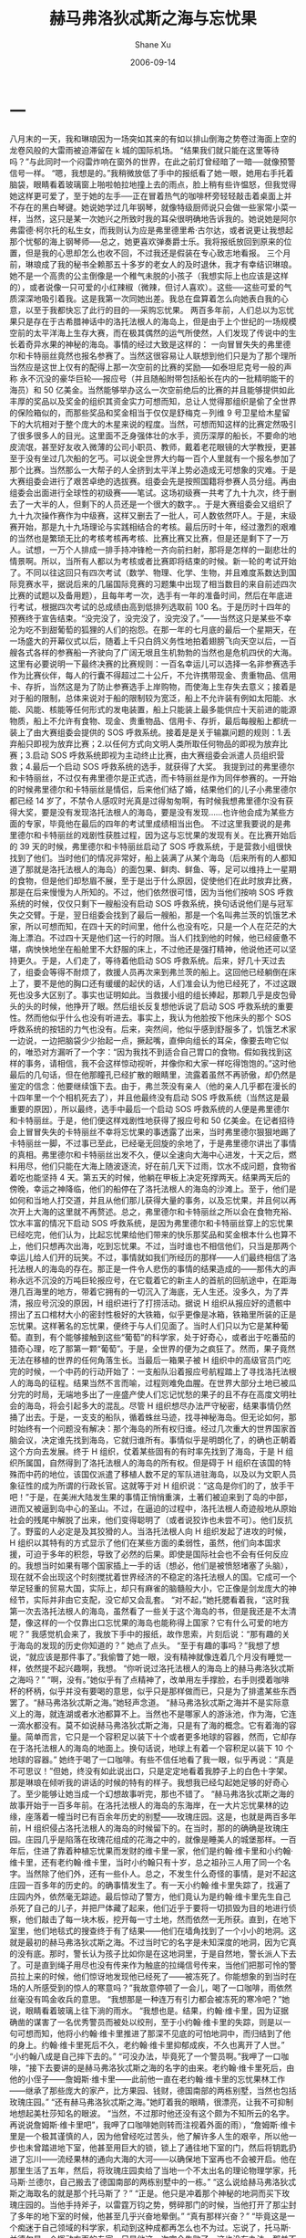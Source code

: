#+TITLE:       赫马弗洛狄忒斯之海与忘忧果
#+AUTHOR:      Shane Xu
#+EMAIL:       xusheng0711@gmail.com
#+DATE:        2006-09-14
#+URI:         /blog/%y/%m/%d/he-ma-fu-luo-di-tui-si-zhi-hai-yu-wang-you-guo
#+KEYWORDS:    赫马弗洛狄忒斯之海, 忘忧果
#+TAGS:        小说
#+LANGUAGE:    en
#+OPTIONS:     H:3 num:nil toc:nil \n:nil ::t |:t ^:nil -:nil f:t *:t <:t
#+DESCRIPTION: 赫马弗洛狄忒斯之海与忘忧果

* 一

八月末的一天，我和琳琅因为一场突如其来的有如以排山倒海之势卷过海面上空的龙卷风般的大雷雨被迫滞留在 k 城的国际机场。
“结果我们就只能在这里等待吗？”与此同时一个闷雷炸响在窗外的世界，在此之前灯曾经暗了一暗──就像预警信号一样。
“嗯，我想是的。”我稍微放低了手中的报纸看了她一眼，她用右手托着脑袋，眼睛看着玻璃窗上啪啦帕拉地撞上去的雨点，脸上稍有些许愠怒，但我觉得她这样更可爱了，至于她的左手──正在冒着热气的咖啡杯旁轻轻敲击着桌面上并不存在的黑白琴键。她说她学过几年钢琴，就像特级厨师说只会做一些家常小菜一样，当然，这只是某一次她兴之所致时我的耳朵很明确地告诉我的。她说她是阿尔弗雷德·柯尔托的私生女，而我则认为应是弗里德里希·古尔达，或者说更让我想起那个忧郁的海上钢琴师──总之，她更喜欢弹奏爵士乐。我将报纸放回到原来的位置，但是我的心思却怎么也收不回，不过我还是假装在专心致志地看报。
三个月前，琳琅成了我的秘书全赖那五十多岁的老女人的及时退休，我才有幸结识琳琅。她不是一个高贵的公主倒像是一个稚气未脱的小孩子（我想实际上也应该是这样的），或者说像一只可爱的小红辣椒（微辣，但讨人喜欢）。这些──这些可爱的气质深深地吸引着我。这是我第一次同她出差。我总在盘算着怎么向她表白我的心意，以至于我都快忘了此行的目的──采购忘忧果。
两百多年前，人们总以为忘忧果只是存在于古希腊神话中的洛托法根人的海岛上，但是由于上个世纪的一场规模空前的太平洋海上生存大赛，而在极其偶然的运气所使然，人们发现了传说中的生长着奇异水果的神秘的海岛。事情的经过大致是这样的：
一向冒冒失失的弗里德尔和卡特丽丝竟然也报名参赛了。当然这很容易让人联想到他们只是为了那个理所当然应是这世上仅有的配得上那一次空前的比赛的奖励──如泰坦尼克号一般的声称 永不沉没的豪华巨轮──报应号（并且随船附带包括船长在内的一批精明能干的海员）和 50 亿美金。当然能够举办这么一次空前绝后的比赛的并且能够提供如此丰厚的奖品以及奖金的组织其资金实力可想而知，总让人觉得那组织是偷了全世界的保险箱似的，而那些奖品和奖金相当于仅仅是舒梅克－列维 9 号卫星给木星留下的大坑相对于整个庞大的木星来说的程度。当然，可想而知这样的比赛定然吸引了很多很多人的目光。这里面不乏身强体壮的水手，资历深厚的船长，不要命的地皮流氓，甚至好友收入微薄的公司小职员、教师，戴着老花眼镜的大学教授，更甚至于没有坐过几次船的乞丐。可以说全世界大约每一百个人里就有一个报名参加了那个比赛。当然那么一大帮子的人全挤到太平洋上势必造成无可想象的灾难。于是大赛组委会进行了艰苦卓绝的选拔赛。组委会先是按照国籍将参赛人员分组。再由组委会出面进行全球性的初级赛——笔试。这场初级赛一共考了九十九次，终于删去了一大半的人，但剩下的人员还是一个很大的数字。。于是大赛组委会又组织了九十九次操作赛作为中级赛，这样又删去了一批人，可人数依然吓人。于是，末级赛开始，那是九十九场理论与实践相结合的考核。最后历时十年，经过激烈的艰难的当然也是繁琐无比的考核考核再考核、比赛比赛又比赛，但是还是剩下了一万人。试想，一万个人排成一排手持冲锋枪一齐向前扫射，那将是怎样的一副悲壮的情景啊。所以，当所有人都以为考核或者比赛即将结束的时候。新一轮的考试开始了。不同以往这回只有四次考试（数学、物理、化学、生物，并且难度系数达到国际竞赛水平，据说后来的几届国际竞赛的习题集中出现了相当数目的来自前述四次比赛的试题以及备用题），且每年考一次，选手有一年的准备时间，然后在年底进行考试，根据四次考试的总成绩由高到低排列选取前 100 名。于是历时十四年的预赛终于宣告结束。“没完没了，没完没了，没完没了。”——当然这只是某些不幸沦为吃不到甜葡萄的狐狸的人们的抱怨。在那一年的七月底的最后一个星期天，在一场盛大的开幕仪式以后，随着上千只白鸽义务性地拍着翅膀飞向天空以后，一百艘各式各样的参赛船一齐驶向了广阔无垠且生机勃勃的当然也是危机四伏的大海。这里有必要说明一下最终决赛的比赛规则：一百名幸运儿可以选择一名非参赛选手作为比赛伙伴，每人的行囊不得超过二十公斤，不允许携带现金、贵重物品、信用卡、存折，当然这是为了防止参赛选手上岸购物，而使海上生存失去意义；接着是对于船的限制，总体来说对于船的限制较为宽泛，船上不允许装有例如太阳能、水能、风能、核能等任何形式的发电装置，船上只能装上最多能供应十天前进的能源物质，船上不允许有食物、现金、贵重物品、信用卡、存折，最后每艘船上都统一装上了由大赛组委会提供的 SOS 呼救系统。接着是是关于输赢问题的规则：1.丢弃船只即视为放弃比赛；2.以任何方式向文明人类所取任何物品的即视为放弃比赛；3.启动 SOS 呼救系统即视为主动终止比赛，由大赛组委会派遣人员组织营救；4.最后一个启动 SOS 呼救系统的选手，就获得了大奖。
我提到过的弗里德尔和卡特丽丝，不过仅有弗里德尔是正式选，而卡特丽丝是作为同伴参赛的。一开始的时候弗里德尔和卡特丽丝是情侣，后来他们结了婚，结果他们的儿子小弗里德尔都已经 14 岁了，不禁令人感叹时光真是过得匆匆啊，有时候我想弗里德尔没有获得大奖，要是没有发现洛托法根人的海岛，要是没有发现……也许他会成为某些方面的专家，毕竟他在最后的四年的考试里成绩相当出色。
不过这里我要说的是弗里德尔和卡特丽丝的戏剧性获胜过程，因为这与忘忧果的发现有关。在比赛开始后的 39 天的时候，弗里德尔和卡特丽丝启动了 SOS 呼救系统，于是营救小组很快找到了他们。当时他们的情况非常好，船上装满了从某个海岛（后来所有的人都知道了那就是洛托法根人的海岛）的面包果、鲜肉、鲜鱼、等，足可以维持上一星期的食物，但是他们却愁眉不展，至于是出于什么原因，促使他们在此时放弃比赛，那是在后来慢慢为人所知的。不过，他们依然很可惜，因为当他们按响 SOS 呼救系统的时候，仅仅只剩下一艘船没有启动 SOS 呼救系统，换句话说他们是与冠军失之交臂。于是，翌日组委会找到了最后一艘船，那是一个名叫弗兰茨的饥饿艺术家，所以可想而知，在四十天的时间里，他什么也没有吃，只是一个人在茫茫的大海上漂泊。不过四十天是他们这一行的时限。当人们找到他的时候，他已经疲惫不堪，病怏怏地坐在船舱里不大舒服的床上，不过他还是强打精神，他说他还可以坚持更久。于是，人们走了，等待着他启动 SOS 呼救系统。后来，好几十天过去了，组委会等得不耐烦了，救援人员再次来到弗兰茨的船上。这回他已经躺倒在床上了，要不是他的胸口还有缓缓的起伏的话，人们准会认为他已经死了，不过这跟死也没多大区别了。事实也证明如此。当救援小组的组长捧起，那颗几乎是皮包骨头的头的时候，他挣开了眼。然后组长反复想他诉说了启动 SOS 呼救系统的重要性。然而他似乎什么也没有听进去。事实上，我认为他脸按下他床头的那个 SOS 呼救系统的按钮的力气也没有。后来，突然间，他似乎感到舒服多了，饥饿艺术家一边说，一边把脑袋少少抬起一点，撅起嘴，直伸向组长的耳朵，像要去吻它似的，唯恐对方漏听了一个字：“因为我找不到适合自己胃口的食物。假如我找到这样的事务，请相信，我不会这样惊动视听，并像你和大家一样吃得饱饱的。”这时他最后的几句话，但在他那瞳孔已经扩散的眼睛里，流露着虽然不再骄傲，却仍然是鉴定的信念：他要继续饿下去。由于，弗兰茨没有亲人（他的亲人几乎都在漫长的十四年里一个个相机死去了），并且他最终没有启动 SOS 呼救系统（当然这是最重要的原因），所以最终，选手中最后一个启动 SOS 呼救系统的人便是弗里德尔和卡特丽丝。于是，他们便这样戏剧性地获得了报应号和 50 亿美金。在记者招待会上冒冒失失的卡特丽丝不幸将忘忧果的事透露了出来，当时弗里德尔狠狠地踢了卡特丽丝一脚，不过事已至此，已经毫无回旋的余地了，于是弗里德尔讲出了事情的真相。弗里德尔和卡特丽丝出发不久，便以全速向大海中心进发，十天之后，燃料用尽，他们只能在大海上随波逐流，好在前几天下过雨，饮水不成问题，食物省着吃也能坚持 4 天。第五天的时候，他躺在甲板上决定死撑两天。结果两天后的傍晚，幸运之神降临，他们的船停在了洛托法根人的海岛的沙滩上。至于，他们是如何和当地人打交道，并且从他们那儿获得大量的事务，以及忘忧果，并且何以再次开上大海的这里就不再赘述。总之，弗里德尔和卡特丽丝之所以会在食物充裕、饮水丰富的情况下启动 SOS 呼救系统，是因为弗里德尔和卡特丽丝穿上的忘忧果已经吃完，他们认为，比起忘忧果给他们带来的快乐那奖品和奖金根本什么也算不上，他们只想再次出海，吃到忘忧果。不过，当时谁也不相信他们，只当是那两个幸运儿给人们开的玩笑。不过，事情就如我们所经历的那样——人们最终相信了洛托法根人的海岛的存在。那正是一件令人悲伤的事情的结果造成的——那伟大的声称永远不沉没的万吨巨轮报应号，在它载着它的新主人的首航的回航途中，在距海港几百海里的地方，带着它拥有的一切沉入了海底，无人生还。没多久，为了弄清，报应号沉没的原因，H 组织进行了打捞活动。据说 H 组织从报应好的遗骸中捞出了五口棺材大小的密封性极好的大铁箱，似乎更像是冰箱，铁箱里所装的正是忘忧果。这样著名的忘忧果，便终于与人们见面了。当时人们只以为它是某种葡萄。直到，有个能够接触到这些“葡萄”的科学家，处于好奇心，或者出于吃番茄的猎奇心理，吃了那第一颗“葡萄”。于是，全世界的便为之疯狂了。然而，果子竟然无法在移植的世界的任何角落生长。当最后一箱果子被 H 组织中的高级官员门吃完的时候，一个中药的行动开始了：一支船队沿着报应号航程踏上了寻找洛托法根人的海岛的征程。结果当然不言而喻，过程则难免血腥。在世界大部分土地已被瓜分完的时局，无端地多出了一座盛产使人们忘记忧愁的果子的且不存在高度文明社会的海岛，将会引起多大的混乱。尽管 H 组织想尽办法严守秘密，结果事情仍然捅了出去。于是，一支支的船队，循着蛛丝马迹，找寻神秘海岛。但无论如何，那时始终有一个问题没有解决：那个海岛的所有权归谁。经过几次重大的世界国家首脑会议，决定谁先找到海岛，它就归谁所有。事情似乎是明朗化了，的确也正朝着这个方向去发展。终于 H 组织，仗着某些固有的有时率先找到了海岛，于是 H 组织所属国，自然得到了洛托法根人的海岛的所有权。但是碍于 H 组织在该国的特殊而中药的地位，该国仅派遣了移植人数不足的军队进驻海岛，以及以为文职人员象征性的成为所谓的行政长官。这就等于对 H 组织说：“这岛是你们的了，放手干吧！”于是，在美洲大陆发生果的事情正悄悄重演，土著们被迫来到了岛的中部，进而又被逼到岛中心的圣山。不过，在逼迫的过程中，洛托法根人奇迹般地从原始社会的残尾中解脱了出来，他们变得聪明了（或者说狡诈也未尝不可）。他们反抗了。野蛮的人必定是及其狡猾的人。当洛托法根人向 H 组织发起了进攻的时候，H 组织以其特有的方式显示了他们在某些方面的柔弱性，虽然，他们向本国求援，可迫于多年的积怨，导致了必然的后果。即使是国际社会也不会有任何反应的。我想当时如果有哪个国家插上一手的话（想必，他们是被愤怒堵塞了头脑），现在就不会出现这个时刻搅扰着世界经济的不稳定的洛托法根人的国。它成可一个举足轻重的贸易大国，实际上，却只有麻雀的脑髓般大小，它正像是剑龙庞大的神经节，实际并非由它支配，没它却又会乱套。
“对不起，”她托腮看着我，“这时我第一次去洛托法根人的海岛，虽然看了一些关于这个海岛的书，但是我还是不太清楚，像这样的一个仅靠出口忘忧果的海岛也能称得上国家？它有什么可爱的地方呢？”
我感觉机会来了，我放下手中的报纸，故作思索，片刻后说：“那有趣的关于海岛的发现的历史你知道的？”
她点了点头。
“至于有趣的事吗？”我想了想说，“就应该是那件事了。”我偷瞥了她一眼，没有精神就像连着几个月没有睡觉一样，依然提不起兴趣啊，我想。 
“你听说过洛托法根人的海岛上的赫马弗洛狄忒斯之海吗？”
“啊，没有。”她似乎有了点精神了，改单用左手撑脸，右手则摸着咖啡杯的杯柄，似乎并没有要喝的意思，似乎只是那样做而已，只是为了排遣某些东西罢了。“赫马弗洛狄忒斯之海。”她轻声念道。
“赫马弗洛狄忒斯之海并不是实际意义上的海，就连湖或者水池都算不上。当然也不是哪家人的游泳池，作为海，它连一滴水都没有。莫不如说赫马弗洛狄忒斯之海，只是有了海的概念。它有着海的容量。简单而言，它只是一个容积足以装下十个或者更多地球的容器，然而，它却存在于洛托法根人的海岛的地面上。换句话说，地球上有着一个容积足以装下 10 个地球的容器。”
她终于喝了一口咖啡。有些不信任地看了我一眼，似乎再说：“真是不可思议！”但她，终没有如此说出口，只是定定地看着我脖子上的白色十字架。那是琳琅在倾听我的讲话的时候的特有的样子。我想我已经勾起她足够的好奇心了。至少能够让她当成一个幻想故事听完，那也不错了。
“赫马弗洛狄忒斯之海的故事开始于一百多年前。在洛托法根人的海岛的东海岸，在一大片忘忧果林的边缘，座落着一幢当时已有百余年历史的别墅——玫瑰庄园。这是，也就是两百多年前，H 组织侵占洛托法根人的海岛的时候留下的。在当时，那的的确确是玫瑰庄园。庄园几乎是陷落在玫瑰花组成的花海之中的，就像是睡美人的城堡那样。一百年后，住进了靠着种植忘忧果而发财的维卡里一家，他们是约翰·维卡里和小约翰·维卡里，还有老约翰·维卡里，当时小约翰只有十岁，总之祖孙三人用了同一个名字。当然除了他们外，还有一些仆人。总之，不发生什么奇怪的事情，是对不起这庄园一百多年的历史的。的确事情发生了。有一天小约翰·维卡里失踪了，找遍了庄园内外，依然毫无踪迹。最后惊动了警方，他们竟认为是约翰·维卡里先生自己杀死了自己的儿子，并把尸体藏了起来，他们近乎于要将一切损毁为目的地进行侦察，他们敲击了每一块木板，挖开每一寸土地，然而依然一无所获。直到，在地下室里，他们地毯式的搜查终于有了结果——他们在墙角找到了一个小小的地洞。这就是最初的赫马弗洛狄忒斯之海。不过当时它的名字是未知深度的地洞，因为它真的没有底。那时，警长认为孩子比如你是在这地洞里，于是自然地，警长派人下去了。可是直到绳子用尽也没有传来作为触底的拉绳信号传来，当他们把那可怜的警员拉上来的时候，他们惊讶地发现他已经死了——被冻死了。你能想象的到当时在场的人所感受到的惊人的寒意吗？”我故意停顿了一会儿，喝了一口咖啡，雨依然丝毫没有鸣金收兵的意思。
“我想那是一种连万有引力都会被冻死的寒冷吧？”她说，眼睛看着玻璃上往下淌的雨水。
“我想也是。结果，约翰·维卡里，因为证据确凿的谋害了一名优秀警员而被处以绞刑，至于小约翰·维卡里的失踪，则是以一句可想而知，他将小约翰·维卡里推进了那深不见底的可怕地洞中，而归结到了他的身上。约翰·维卡里死后不久，老约翰·维卡里抑郁成疾，不久也离开了人世。”
“小约翰八成是自己摔下去的。”
“可没办法，毕竟死了一个警员啊。”我呷了一口咖啡，“接下去要讲的是赫马弗洛狄忒斯之海的名字的由来。老约翰·维卡里死后，由他的小侄子——詹姆斯·维卡里——此前他一直在老约翰·维卡里的忘忧果林工作——继承了那些庞大的家产，比方果园、钱财，德国南部的两栋别墅，当然也包括玫瑰庄园。”
“还有赫马弗洛狄忒斯之海。”她盯着我的眼睛，很漂亮，让我不可抑制地想起美杜莎知名的眼波。
“当然，不过那时他还没有这个颇为不知所云的名字。再说说詹姆斯·维卡里吧”，我呷了口咖啡她则转而注视着外面的雨），“詹姆斯·维卡里是一个极其谨慎的人，因为他曾经吃过苦头，他了解许多人生的艰辛，所以他一步也未曾踏进地下室，他甚至用巨大的锁，锁上了通往地下室的门，然后将钥匙扔进了忘川——流经果林的通向大海的大河——以确保地下室再也不会被开启。他在那里生活了五年，然后，将玫瑰庄园卖给了当地一个不太出名的理论物理学家，托马斯·兰德尔，自己搬去了德国南部的两栋别墅中的一栋。”
“这么说给赫马弗洛狄忒斯之海取名的就是那个托马斯了？”
“正是。他只是冲着那个神秘的地洞而买下玫瑰庄园的。当他手持斧子，以雷霆万钧之势，劈碎那门的时候，当他打开了那尘封了多年的地下室的时候，他甚至几乎兴奋地晕倒。”
“真有那样兴奋？”
“毕竟这是一个痴迷于自己领域的科学家，机动到这种成都再怎么也不为过。忘说了，托马斯·兰德尔是一个挥动方面的专家，只是他这一次完全失败了，这也没有办法，那并不是所谓的时间的裂缝，空间的断层之类的玄乎的东西，它什么也不是，因为谁也不知道应该是什么。不过托马斯·兰德尔通过实验和一些计算得到了一些结论，比如，这的的确确是一个无底洞。有比如，洞本身并不寒冷，但会吸收陷入其中的物体的热量，直至绝对零度。比方，只需十分钟就可以把人冻死。再如，几乎也是最重要的洞口正以一百年也无法令人察觉到的慢的惊人的速度扩张。为了方便起见，他给这个地洞起了一个他认为简单至极的名字——就是我们的赫马弗洛狄忒斯之海，至于为什么称它为海，则是从他生前的一段笔记中得到了 答案，因为地洞件在遥远的将来扩展得如同海一般宽广，然后吞噬一切，或者世界进化，将会冲洗开始，正如原始地球上的孕育声明的海洋，至于赫马弗洛狄忒斯则是希腊神话中的具有两性的神。”
“也许赫马弗洛狄忒斯之海就是死本身也说不定。”她淡淡地说，“真冷。”
“这个我不知道，不过它倒的确从来未给人带来幸福过。托马斯·兰德尔的关于赫马弗洛狄忒斯之海的论文竟然被当作科幻小说发表在一本三流杂志上，并且出乎意料地受到了好评，原因他一本正经的叙述虚构事物时所散发出来科学严谨性的美。虽然，托马斯·兰德尔一再申辩，但人们认为他只是在故弄玄虚，或者蓄意炒作。正当人们焦急期待他的下一篇作品的时候，托马斯·兰德尔却失踪了，再也没有出现。所有人都以为他只是躲起来了，但是我知道，在他最后的日记中写道：‘我感到赫马弗洛狄忒斯之海正呼唤着我。’可想而知他做了什么。”
“他跳下去了啊，”她顿了顿，“可是你怎么会有他的日记的？”
“全赖机缘巧合。去年在旧书店里我无意间发现的”
“噢。”有些不信任。
“后来玫瑰庄园归进了政府的财产，但是种种原因，它没有被派上任何用场，实在因为它名声太不好了，甚至还传说那屋子闹鬼，夜里若是孤身一人走过庄园，总能听到毛骨悚然的吼声。不过我想多半是一些疑神疑鬼的人杜撰出来的。后来玫瑰庄园就彻底荒废了，玫瑰丛像不值钱的野草般疯狂生长，这样就更增添了几分诡异的气氛。一晃几十年就这样悄然过去了，去年大约也是这个时候，我去了洛托法根人的海岛，同样的是为公司订购忘忧果的事情，照例去了东海远望玫瑰花海中的玫瑰庄园的废墟，但是那一次我什么也没有看到，那原本有着花丛与废墟的地方竟被老高老高的围墙拢了起来，一点缝隙也不曾留下。后来我沿着围墙慢慢走了一圈，只听到里面传来钢铁互相撞击的声音，此外什么也没有。我想象着，里面的人们绝情地敲碎石块这段木梁，给我一种他们正在敲碎活人的骨头然后贪婪地吸吮着骨髓的感觉，有种感伤和恐惧向我袭来。事后，我从当地人的口中得知，玫瑰庄园给一个富裕的商人买了，他走遍了洛托法根人的海岛，最后竟然选了玫瑰庄园。这，就是我所知道的一切了。”
“不过真的存在赫马弗洛狄忒斯之海吗？”
“不是连神话中的忘忧果这样的东西都存在吗？我们甚至连它的作用原理都还不清楚，存在如赫马弗洛狄忒斯之海东西也无可厚非。再说了，我可以带你去看看那一片没有波澜的海。”
“好吧，多少也该相信你的”她说，“不过忘忧果到底是什么味道的？”
忘忧果很昂贵，我也只能在每年去洛托法根人的海岛上采购的时候吃到那么一小串，味道的确不好说，因为每个人不同时刻尝到的味道都不同，在我身上也是如此。过去是祖母烤甜饼的问道，后来则是妈妈包的饺子的问道，不过表述上稍欠妥当，果实实际上的确是甜得美妙无比。只是它让人感到了幸福的滋味。
“这我说不清楚。总之让人幸福的味道。”
“幸福”，有什么从她的心里探了了出来，“可是幸福到底是什么？”
对此，我未置一词。

雨停后，又过了整整几个小时，我们的航班总算起飞了。时间已将近晚上八点了。
夜里琳琅靠着我的肩膀睡着了，而我则隐隐约约地嗅到了淡淡的柠檬的清香。
这是否就是幸福的气味？

* 二

当我和琳琅无视沙泽的警告靠得太近的时候，我才意识到一切已经太晚了。我开始闭上了双眼。我已经不能自已地向前走着，寒意已经揪住了我的心，难道就要这样被吞噬吗？这时，我作出了这辈子最伟大的决定，我从包中取出了一颗忘忧果，迅速吃了下去。我睁开了双眼，结果惊恐地发现琳琅已经坐到了赫马弗洛狄忒斯之海的边缘，她的双腿已经浸润在了赫马弗洛狄忒斯之海的海水中，她随时都会跳下去吧。我迅速将她抱离了赫马弗洛狄忒斯之海。

她平躺在床上，表情木然，眼睛圆睁，似乎看着无穷远处两条平行线的交点。我该怎么办，我似乎什么也做不了，她现在除了呼吸和心跳几乎与死人无异。而沙泽则一个劲地在房中踱步，并且抽着味道不甚美妙的卷烟，以至于房间里乌烟瘴气。
“不是跟你说过了，不要靠得太近？你看看……”他吐出一口烟说。
“没办法，好奇心。”他的警告的确应该发挥作用的。
“所以说好奇心能杀死一只猫，就算有九条命也够受的。”
我没有搭理他，我用习惯蘸了了点水，望琳琅的左眼滴，结果一不小心滴得太多，水就像眼泪一样淌了下来，我几乎真的要以为那是泪水了。
“可是你是怎么逃出来的？”他止住了脚步，在窗台上捻灭了烟，“我怎么到现在才想起问呢？”
“是忘忧果。”
“忘忧果，你还有没有？”他一拍脑袋，“我怎么早没想到呢？”
“我明白了。”我从包中取出了一颗忘忧果，但是又犯难了，“怎么给她服下呢？”
“笨蛋！用你的嘴，嚼碎了再喂她，嘿嘿。”沙泽白了我一眼，“怎么你还害羞了？”
结果，我自然没有理会沙泽，这个嫌天下不够乱的闲人，向厨房借了榨汁机。当着沙泽的面用用十颗忘忧果榨可一杯新鲜的果汁，我不失时机地瞟了一眼沙泽，他的嘴成了 O 型，好像缺氧的鱼一样。我用吸管很艰难地给琳琅喂了五分之一杯的时候，沙泽近乎尖叫起来：“够了！这东西吃太多，怕也不好。”我想也是这样，便把杯子交给了沙泽。
大约过了半分钟，琳琅那苍白的脸颊上出现了些许红晕。没过一会儿，她便似乎是拥有了惊人的体力一般坐了起来。“我想出去散步，你能陪我吗？”她对我说。语气是那样轻快，我想大概是因为忘忧果的缘故，她把刚刚的事情都忘了吧，毕竟我没有试过一次吃两颗分量的忘忧果。我回过头来瞧了一眼沙泽，惊讶地发现被子已经空了。
“对不起，我太渴了。”
真是拙劣的借口。
“感觉怎么样？”我有些好奇。
“跟平常没有什么两样，我想大概是效果还没有上来吧。”说完他打了一个哈欠。
我们三人走出了房间，结果很出人意料地沙泽说他累了，于是回房睡觉去了。而我和琳琅则出了旅馆。

最后，我们还是来到了玫瑰庄园，这次没有进去，只是坐在花园里的石凳上，她说她累了想休息一下。可是从刚开始一直到现在，她一句话也没有说。我意识到什么即将发生。这时候，天阴沉下来，不时有冷风吹来。终于，风势加强，玫瑰花丛发出了不安的“沙沙”声，接着豆大的冰珠，噼里啪啦地砸了下来，无奈之下，我们只好再次进入屋子。
事实上，庄园再一次被人抛弃，虽然，花了大力气将它修缮一新，但终究还是如此结局，这一次是彻底地废弃，谁也不会再去理会它了。
“去地下室可好？”她看着我问道，“我怎么也受不住这些冰珠拍打玻璃的声音。”
我看着她的眼睛，许久，直觉得寒入骨髓，那是坚毅的心所散发的冷。
“好吧。”我无可奈何地答道。

“唯有，在这里那种感觉才会如此强烈。”她看着远处似乎翻滚着黑色海浪的赫马弗洛狄忒斯之海。
“那是什么样子的感觉？”我有些不舒服，尽管离得那么远，但是那种不安的感觉，那种如同巨大的蛞蝓爬过皮肤的感觉，依然存在。
“确切的说，是气味 。”她说，“是死人的气味。”
我什么也没有说，只是等待下文。
“你明白的，记忆这个东西总是不失时机地像巨猿一般以势不可挡的气力，用巨锤敲击人的脑袋，般的打击人么脆弱的神经。在这里，那些不妙的事，那些锁在一扇未知的门的后面的如珍珠般的泪滴，终于再次如洪水冲垮大坝般的强势向我扑来。总之，我怎么也无法回避。于是，自然而然，那时我选择了似乎是最完美的方案。当我的双脚跨入赫马弗洛狄忒斯之海的海水的时候，我几乎没有感觉到丝毫的冰冷，相反，我只感到一双温柔的手，爱抚着我，寻找着我心中隐藏得最深的秘密。我几乎是以无比喜悦的心情，接受了它——那双手将痛苦呈现到我的面前，只是有一节回忆，它似乎怎么也无法将它打开，也许正是那救了我的命，我长时间坐在海边，那双手则摸索着钥匙，越来越靠近，越来越靠近，那时我已经无法呼吸，我想我应该是即将死去了，这时它找到了钥匙，并插入了锁，并且‘卡啦’一声，它很轻松地打开了锁，当它要推门进去的时候，另一双更有力的手——那正是你的手，把我带回了现实。这时候，我才感到，双腿涌向心口的冰冷，就像把液态氮直接注入到血管里，总之，我什么也做不了。后来，意识模糊了，我便睡了过去。
“后来，我在梦中确切地说，同时也在《灾星下出生的恋人们》的乐曲声中打开了那扇门，在我再一次地经历了，那段痛苦的回忆的时候，陪伴我的唯有《灾星下出生的恋人们》。”
她停顿了很长一段时间，似乎在寻找最合适的句子，表达，或者仅仅是一个发语词。我似乎还能听到冰珠砸到玻璃的声音，噼里啪啦，直让我觉得是炉火中的柴枝发出的声音。
“那时我只有十二岁，”声音仿佛来自黑黢黢的深井，或者就是赫马弗洛狄忒斯之海的海底，“那时，我还不知道，忘忧果，更不用说赫马弗洛狄忒斯之海。我所处的一切只是一个对我来说模糊不清的地方，就像冬天从缀满细水珠的玻璃窗看到外面的世界。空气则宛如羊水——梦的羊水，至于里面的我什么也不是。在这样的状态下，我打开了似乎是以潘多拉的魔盒存在着的阁楼。我的祖父的老屋的阁楼。在这以前，阁楼唯一一次给我印象就是不吉利的，困在通往它的楼梯上的祖父曾经摔断了腿。阁楼里究竟有什么使得祖父非要上去不可呢。祖父告诉我，那是我的曾祖父的藏书，整整一阁楼。曾祖父死后，祖父就开始了这一无谓举动，每年冬天最冷的那几天，祖父总会一个人上阁楼取出一大摞书，代替木柴。自从祖父摔断了腿后，这个习惯也中断了。后来，十岁的冬天，我终于得到了上阁楼的允诺。在钥匙插入锁孔，转动并发出清脆的响声，在我推开门的一刹那，我的信曾一度停止跳动。尽管，那时候我深深地吸了一口气，但是我还是被眼前的情景震惊了。那，也许，或者，大概只能说是树的海洋，我甚至能听到书页卷着浪花的声音，接着浪头向我奔涌而来，我甚至能闻到海水的清新味儿来。”
“那是书的霉味吧？”
“说破了可就不美了。”她看了看我，继而转向了赫马弗洛狄忒斯之海，“总之，那是一个奇特的空间，让人觉得那里除了书什么也不该有，甚至连空气也是多余的，又或者说书就像是从书架上长出来似的，于那个空间配合得天衣无缝。接着，我已经从一个新的起点出发了，自然而然我开始了阅读，不过有时我什么也无法看进去，只能硬生生地坐在书堆里一整天。那不到一年的时间里，我几乎看完了我一辈子需要的书了，剩下的怕只有课本、说明书、电话簿之类的东西吧。但是，现在，却什么也无法记起一丝关于关于那些书的事情，当然有些言过其实了，并不是 什么都记不起，至少还能记起这样的一段话：‘一参考系中发生在同一地点，不同时间的两件事，在另一参考系中看来，将发生在不同地点。再将时间与地点互换，就成了另一句话。一参考系中发生在同一时间，不同地点的两件事，在另一参考系中看来，将发生在不同时间。’尽管，我几乎可以一字不漏地把这段话背出来，可是我什么也不懂。我现在所说的与那扇门后的记忆并没有直接的联系。只是我觉得如果我不说出这些恐怕后面的东西怎么也无法顺利说清除的。总之，事情真正的开端在十二岁的秋天，八月过后天气竟一下子转冷了，令人猝不及防，而我呢则被确认患了肠癌，还好是良性的。九月中旬，我住进了医院，准备接受手术。
手术真的很小，小的就像是原子核之于整个原子那般渺小。但是，对于我则把癌症视为如同二十世纪初叶的肺结核一般。很难想象，一个十二岁的女孩对于生死的忧郁吧，的确，就连我自己都快忘却了这样的感觉。而今天，那片海它打开了那扇门，让我再一次经历了那些痛苦。
“冷，有时候是一种很虚无的感觉，就好像空气一般无法用手抓住的东西。秋天的早晨，站在病房冰冷的地板上，我想的却是七月飘雪的早晨，灰蒙蒙的晨光给人带来视觉上的冰冷感，以及来自地板的彻骨的寒冷。那时候，我幻想的全然只是七月的雪，我想的只是七月的雪。那是一种不由自主，令人双手抱胸的冷。不过，往往，算了，注定的还是会发生。那时距我动手术仅有一个星期的时间了，那是一个温暖的午后，在多日的阴雨天后，太阳总算出来了。我很例外地坐在医院花园的长椅上，几乎是以琼珊望着最后一片常春藤叶子的眼神——也许更绝望——看着周围无精打采的人们，那时我第一次见到了那个人——给我的命运曲线上刺上玫瑰花刺的人。那时，他——十五岁——坐在水池边上的椅子上，身边叠着写满了字的稿纸，手握一支钢笔，有时连续半个小时奋笔疾书，有时则叼着钢笔，凝望着清澈的池水，一望就是好几分钟，然后又开始奋笔疾书，如此反反复复。而我的眼则整整一下午，没有离开他，直到，他离开。我一直在想，难道他就没有丝毫的感觉。那时候，我才感觉到时间的流逝。第二天的情况也是如此毫无进展。事实上，我似乎什么进展也不再盼望，我想的或许，仅是，如此远远地望着他，毕竟那时，我认为自己是将死之人是不配拥有任何爱情之类的东西的，或者不是爱情，或者什么也不是，也许他无法明白十二岁女孩的心理，也许你根本不懂，根本不懂……”
我很自然地握住了她的手，“对不起，也许——我懂得。”我想，我也许懂得。记忆的微光在那一刻闪现。
“但是事情并没有找我的想法停留在那里。第三天的傍晚，那一阵美妙的风，将他的稿纸吹散，其中几张来到了我的脚边。我实在没办法不去理它们，它们实在太诱人了。我捡起了，那上面用蓝黑墨水写着清瘦的字，我觉得有些冷——是字体——甘于寂寞所造成的冷冷的感觉。接着，他带着如同二十四小时以前梵高的向日葵那样灿烂的微笑向我走来。
“还给我好吗？”这是他对我说的第一句话。于是，从那时候我们相识了，我们惊讶地发现我们的病房竟然只有一墙之隔。而那墙几乎是以纸板似的存在的。晚上的时候，我们便以敲击墙壁作为确认对方存在的信号，有时候我甚至会溜到他的病房去看他写的文字。这几乎是一种奇怪的关系，我说不清楚是什么维持着它，我想过的，也许只是时日无多的人们之间的惺惺相惜。在我动手术前的最后一个晚上，我被他房间里的吵架声惊醒了。说是吵架，其实并不确切，另一个男人的声音暴躁而专治，而他则始终镇定自若。那晚，很奇怪地，即使我再怎么仔细倾听也无法确切听清他们说话的具体内容，以致于在事隔多年的今天，我会认为那是一场梦。或许，真的是一场梦。手术后，我住到了另一间病房，直到几天以后，我才被允许下床走动，但是一切为时已晚，他原先所在的病房已经空空如也，给人以从未生活过活人的感觉。那天我躲在门背后哭了整整一下午，我想或许他已经死了，连跟我说一句再见的时间都没有。”
她长长地舒出一口气。故事似乎是就该停在那里，但是也许不是。
与此同时，那种吸引我的柠檬清香愈加强烈了——我确定这不是忘忧果的效力——她好像就在我的眼前，不她就是在我的眼前，我长长地舒出一口气：“Lemon，对不起。”
她以无比惊愕的眼神看着我。而眼泪已经从眼眶里涌出：“Grape？”
我点了点头。
事实上我只是去了另一家医院。

“对了，那晚上我真的在做梦吗？”她看着我问道。
“不是。”
“那你和另一个人在吵些什么呢？”
“关于赫马弗洛狄忒斯之海与忘忧果。”
“结论呢？”
“当时不知道，现在一切都趋于明朗化了。”
“真的？”
“真的。”
“噢。”随后她便睡去了。

我将身上带的忘忧果，一并投入赫马弗洛狄忒斯之海。接着，赫马弗洛狄忒斯之海就像伤口一般慢慢缩小。在早上五点的时候，这个裂开了足有千年的伤口，终于愈合，连伤疤都没有留下，与此同时洛托法根人的海岛上的忘忧果树无一例外地全部枯萎，忘忧果则变成像柠檬般酸涩的葡萄。痛苦与快乐终于和好如初。

* PS:

十号午后，我从快餐店出来，而一位两年不见的朋友从西向东，走过店门口，我们打了一个九十度的照面。然后我则从东往西走，在走过三步之后，我终于忍不住回过了头，结果她也如此，然而要命的是，我慌得忘记了她的表情。如果时间能够凝止在那一刻……周围响起了名为 I 的钢琴曲，接着白雪飘摇而至，那该是多么浪漫，但是事实上任何的假设都不会成为现实。我们同时收回了目光，而我则无比惆怅地往前走去。
她曾告诉我：要做最真实的自己。
但是，我始终无法找到那个真实的自己。因为种种原因，比如说：现在的我并非真实的，反过来水中的倒影却成了真实，于是我的真实就成了水中月，镜中花。
面对无数次的擦肩而过，我只能想起某人在数学教科书的扉页写下的话：

#+BEGIN_QUOTE
我和你是双曲线的两支\\
命运时刻联系着你我\\
但对于真正的相遇\\
命运只留下了虚根
#+END_QUOTE
